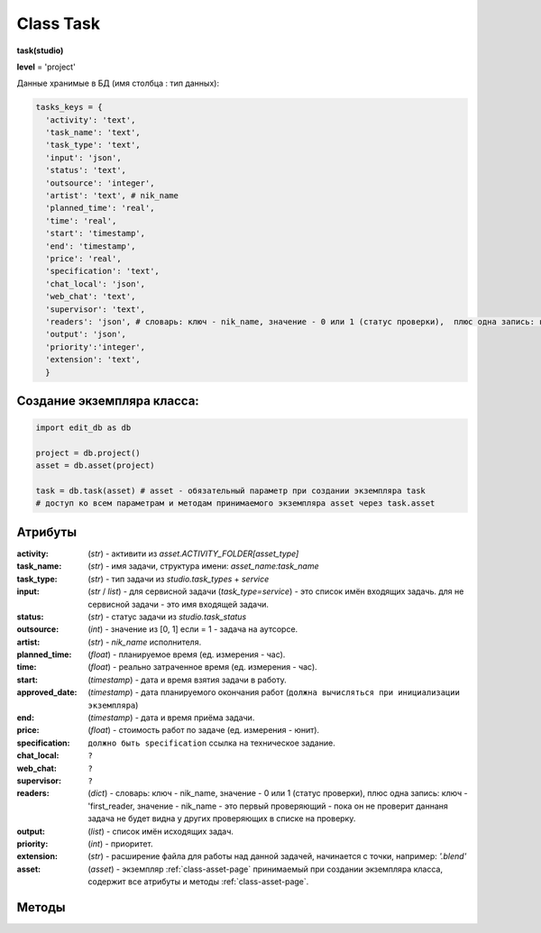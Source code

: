 .. _class-task-page:

Class Task
==========

**task(studio)**

**level** = 'project'

Данные хранимые в БД (имя столбца : тип данных):

.. code-block:: python

  tasks_keys = {
    'activity': 'text',
    'task_name': 'text',
    'task_type': 'text',
    'input': 'json',
    'status': 'text',
    'outsource': 'integer',
    'artist': 'text', # nik_name
    'planned_time': 'real',
    'time': 'real',
    'start': 'timestamp',
    'end': 'timestamp',
    'price': 'real',
    'specification': 'text',
    'chat_local': 'json',
    'web_chat': 'text',
    'supervisor': 'text',
    'readers': 'json', # словарь: ключ - nik_name, значение - 0 или 1 (статус проверки),  плюс одна запись: ключ - 'first_reader, значение - nik_name - это первый проверяющий - пока он не проверит даннаня задача не будет видна у других проверяющих в списке на проверку.
    'output': 'json',
    'priority':'integer',
    'extension': 'text',
    }

Создание экземпляра класса:
---------------------------

.. code-block:: python
  
  import edit_db as db
  
  project = db.project()
  asset = db.asset(project)
  
  task = db.task(asset) # asset - обязательный параметр при создании экземпляра task
  # доступ ко всем параметрам и методам принимаемого экземпляра asset через task.asset
  
Атрибуты
--------

:activity: (*str*) - активити из *asset.ACTIVITY_FOLDER[asset_type]*

:task_name: (*str*) - имя задачи, структура имени: *asset_name:task_name*

:task_type: (*str*) - тип задачи из *studio.task_types* + *service*

:input: (*str* / *list*) - для сервисной задачи (*task_type=service*) - это список имён входящих задачь. для не сервисной задачи - это имя входящей задачи.

:status: (*str*) - статус задачи из *studio.task_status*

:outsource: (*int*) - значение из [0, 1] если = 1 - задача на аутсорсе.

:artist: (*str*) - *nik_name* исполнителя.

:planned_time: (*float*) - планируемое время (ед. измерения - час).

:time: (*float*) - реально затраченное время (ед. измерения - час).

:start: (*timestamp*) - дата и время взятия задачи в работу.

:approved_date: (*timestamp*) - дата планируемого окончания работ (``должна вычисляться при инициализации экземпляра``)

:end: (*timestamp*) - дата и время приёма задачи.

:price: (*float*) - стоимость работ по задаче (ед. измерения - юнит).

:specification: ``должно быть specification`` ссылка на техническое задание.

:chat_local: ``?``

:web_chat: ``?``

:supervisor: ``?``

:readers: (*dict*) - словарь: ключ - nik_name, значение - 0 или 1 (статус проверки),  плюс одна запись: ключ - 'first_reader, значение - nik_name - это первый проверяющий - пока он не проверит даннаня задача не будет видна у других проверяющих в списке на проверку.

:output: (*list*) - список имён исходящих задач.

:priority: (*int*) - приоритет.

:extension: (*str*) - расширение файла для работы над данной задачей, начинается с точки, например: *'.blend'*

:asset: (*asset*) - экземпляр :ref:`class-asset-page` принимаемый при создании экземпляра класса, содержит все атрибуты и методы :ref:`class-asset-page`.

Методы
------

.. py:function:: init(task_name[, new = True])

  заполнение полей объекта по studio.tasks_keys
  
  .. rubric:: Параметры:

  task_name (str) - имя задачи. данные задачи будут считаны из базы данных.
  new (bool) - если True - то возвращается новый инициализированный объект класса task, если False - то инициализируется текущий объект.
  return_data - 
  если new=True - инициализированный объект, 
  если new=False - (True, 'Ok!') / или (False, comment)

.. py:function:: init_by_keys(keys[, new=True])

  заполнение полей объекта по studio.tasks_keys.
  
  .. rubric:: Параметры:

  keys (dict) - словарь данных задачи, получаемый в функции *__read_task()*.
  new (bool) - если True - то возвращается новый инициализированный объект класса task, если False - то инициализируется текущий объект.
  return_data - 
  если new=True - инициализированный объект, 
  если new=False - (True, 'Ok!')

.. py:function:: service_input_to_end(assets)

  изменение статуса текущей сервис задачи (задача инициализирована), по проверке статусов входящих задач. и далее задач по цепочке.
  
  .. rubric:: Параметры:
  
  task_data (dict) - текущая задача.
  assets (dict) - словарь всех ассетов по всем типам (ключи - имена, данные - ассеты (словари)) - результат функции asset.get_name_data_dict_by_all_types()
  return_data - (True, new_status) или (False, коммент)

.. py:function:: from_input_status(input_task[, this_task=False])

  возвращает новый статус текущей задачи (если this_task=False), на основе входящей задачи.
  
  .. rubric:: Параметры:
  
  input_task (task / False) входящая задача.
  this_task (task / False) - если False - то предполагается текущая задача.
  return_data - new_status

.. py:function:: this_change_from_end(this_task=False[, assets = False])

  замена статусов исходящих задачь при изменении статуса текущей задачи с done или с close.
  
  .. rubric:: Параметры:
  
  this_task (task / False) - если False то текущая задача.
  assets (dict) - словарь всех ассетов по всем типам (ключи - имена, данные - ассеты (словари)) - результат функции asset.get_name_data_dict_by_all_types()
  return_data - (True, 'Ok!') / или (False, comment)

.. py:function:: this_change_to_end(self, assets = False)

  замена статусов исходящих задачь при изменении статуса текущей задачи на done или close.
  
  .. rubric:: Параметры:
  
  task - инициализирован.
  assets (dict) - словарь всех ассетов по всем типам (ключи - имена, данные - ассеты (словари)) - результат функции asset.get_name_data_dict_by_all_types()
  return_data - (True, 'Ok!') / или (False, comment)

